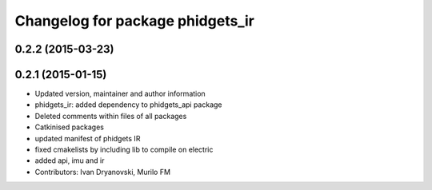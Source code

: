 ^^^^^^^^^^^^^^^^^^^^^^^^^^^^^^^^^
Changelog for package phidgets_ir
^^^^^^^^^^^^^^^^^^^^^^^^^^^^^^^^^

0.2.2 (2015-03-23)
------------------

0.2.1 (2015-01-15)
------------------
* Updated version, maintainer and author information
* phidgets_ir: added dependency to phidgets_api package
* Deleted comments within files of all packages
* Catkinised packages
* updated manifest of phidgets IR
* fixed cmakelists by including lib to compile on electric
* added api, imu and ir
* Contributors: Ivan Dryanovski, Murilo FM
